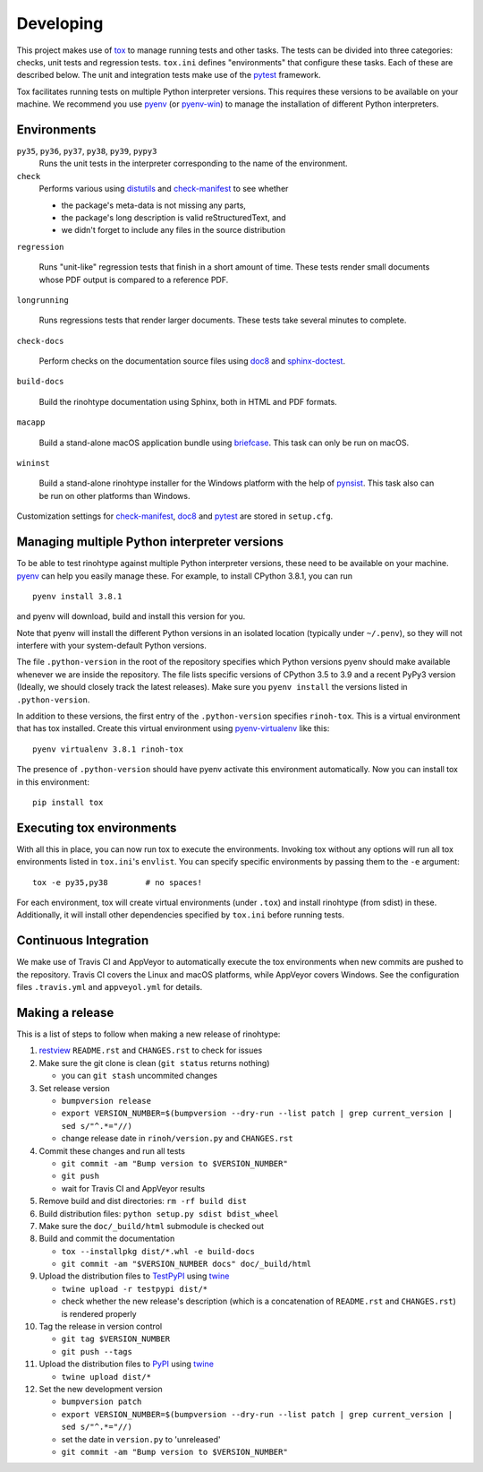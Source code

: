 Developing
==========

This project makes use of tox_ to manage running tests and other tasks. The
tests can be divided into three categories: checks, unit tests and regression
tests. ``tox.ini`` defines "environments" that configure these tasks. Each of
these are described below. The unit and integration tests make use of the
pytest_ framework.

Tox facilitates running tests on multiple Python interpreter versions. This
requires these versions to be available on your machine. We recommend you use
pyenv_ (or pyenv-win_) to manage the installation of different Python
interpreters.

.. _tox: https://tox.readthedocs.io
.. _pytest: https://www.pytest.org
.. _pyenv: https://github.com/pyenv/pyenv
.. _pyenv-win: https://github.com/pyenv-win/pyenv-win


Environments
------------

``py35``, ``py36``, ``py37``, ``py38``, ``py39``, ``pypy3``
    Runs the unit tests in the interpreter corresponding to the name of the
    environment.

``check``
    Performs various using distutils_ and check-manifest_ to see whether

    - the package's meta-data is not missing any parts,
    - the package's long description is valid reStructuredText, and
    - we didn't forget to include any files in the source distribution

``regression``

    Runs "unit-like" regression tests that finish in a short amount of time.
    These tests render small documents whose PDF output is compared to a
    reference PDF.

``longrunning``

    Runs regressions tests that render larger documents. These tests take
    several minutes to complete.

``check-docs``

    Perform checks on the documentation source files using doc8_ and
    sphinx-doctest_.

``build-docs``

    Build the rinohtype documentation using Sphinx, both in HTML and PDF
    formats.

``macapp``

    Build a stand-alone macOS application bundle using briefcase_. This task
    can only be run on macOS.

``wininst``

    Build a stand-alone rinohtype installer for the Windows platform with the
    help of pynsist_. This task also can be run on other platforms than
    Windows.

Customization settings for check-manifest_, doc8_ and pytest_ are stored in
``setup.cfg``.


.. _distutils: https://docs.python.org/3/distutils/examples.html#checking-a-package
.. _check-manifest: https://github.com/mgedmin/check-manifest
.. _doc8: https://github.com/PyCQA/doc8
.. _sphinx-doctest: https://www.sphinx-doc.org/en/master/usage/extensions/doctest.html
.. _briefcase: https://beeware.org/briefcase/
.. _pynsist: https://pynsist.readthedocs.io/en/latest/


Managing multiple Python interpreter versions
---------------------------------------------

To be able to test rinohtype against multiple Python interpreter versions,
these need to be available on your machine. pyenv_ can help you easily manage
these. For example, to install CPython 3.8.1, you can run

::

    pyenv install 3.8.1

and pyenv will download, build and install this version for you.

Note that pyenv will install the different Python versions in an isolated
location (typically under ``~/.penv``), so they will not interfere with your
system-default Python versions.

The file ``.python-version`` in the root of the repository specifies which
Python versions pyenv should make available whenever we are inside the
repository. The file lists specific versions of CPython 3.5 to 3.9 and a
recent PyPy3 version (Ideally, we should closely track the latest releases).
Make sure you ``pyenv install`` the versions listed in ``.python-version``.

In addition to these versions, the first entry of the ``.python-version``
specifies ``rinoh-tox``. This is a virtual environment that has tox installed.
Create this virtual environment using pyenv-virtualenv_ like this::

    pyenv virtualenv 3.8.1 rinoh-tox

The presence of ``.python-version`` should have pyenv activate this environment
automatically. Now you can install tox in this environment::

    pip install tox


Executing tox environments
--------------------------

With all this in place, you can now run tox to execute the environments.
Invoking tox without any options will run all tox environments listed in
``tox.ini``'s ``envlist``. You can specify specific environments by passing
them to the ``-e`` argument::

    tox -e py35,py38        # no spaces!

For each environment, tox will create virtual environments (under ``.tox``) and
install rinohtype (from sdist) in these. Additionally, it will install other
dependencies specified by ``tox.ini`` before running tests.

.. _pyenv-virtualenv: https://github.com/pyenv/pyenv-virtualenv


Continuous Integration
----------------------

We make use of Travis CI and AppVeyor to automatically execute the tox
environments when new commits are pushed to the repository. Travis CI covers
the Linux and macOS platforms, while AppVeyor covers Windows. See the
configuration files ``.travis.yml`` and ``appveyol.yml`` for details.


Making a release
----------------

This is a list of steps to follow when making a new release of rinohtype:

1. restview_ ``README.rst`` and ``CHANGES.rst`` to check for issues

2. Make sure the git clone is clean (``git status`` returns nothing)

   * you can ``git stash`` uncommited changes

3. Set release version

   * ``bumpversion release``
   * ``export VERSION_NUMBER=$(bumpversion --dry-run --list patch | grep current_version | sed s/"^.*="//)``
   * change release date in ``rinoh/version.py`` and ``CHANGES.rst``

4. Commit these changes and run all tests

   * ``git commit -am "Bump version to $VERSION_NUMBER"``
   * ``git push``
   * wait for Travis CI and AppVeyor results

5. Remove build and dist directories: ``rm -rf build dist``

6. Build distribution files: ``python setup.py sdist bdist_wheel``

7. Make sure the ``doc/_build/html`` submodule is checked out

8. Build and commit the documentation

   * ``tox --installpkg dist/*.whl -e build-docs``
   * ``git commit -am "$VERSION_NUMBER docs" doc/_build/html``

9. Upload the distribution files to TestPyPI_ using twine_

   * ``twine upload -r testpypi dist/*``
   * check whether the new release's description (which is a concatenation of
     ``README.rst`` and ``CHANGES.rst``) is rendered properly

10. Tag the release in version control

    * ``git tag $VERSION_NUMBER``
    * ``git push --tags``

11. Upload the distribution files to PyPI_ using twine_

    * ``twine upload dist/*``

12. Set the new development version

    * ``bumpversion patch``
    * ``export VERSION_NUMBER=$(bumpversion --dry-run --list patch | grep current_version | sed s/"^.*="//)``
    * set the date in ``version.py`` to 'unreleased'
    * ``git commit -am "Bump version to $VERSION_NUMBER"``


.. _bumpversion: https://pypi.org/project/bumpversion/
.. _restview: https://mg.pov.lt/restview/
.. _twine: https://pypi.org/project/twine/
.. _TestPyPI: https://test.pypi.org/
.. _PyPI: https://pypi.org/
